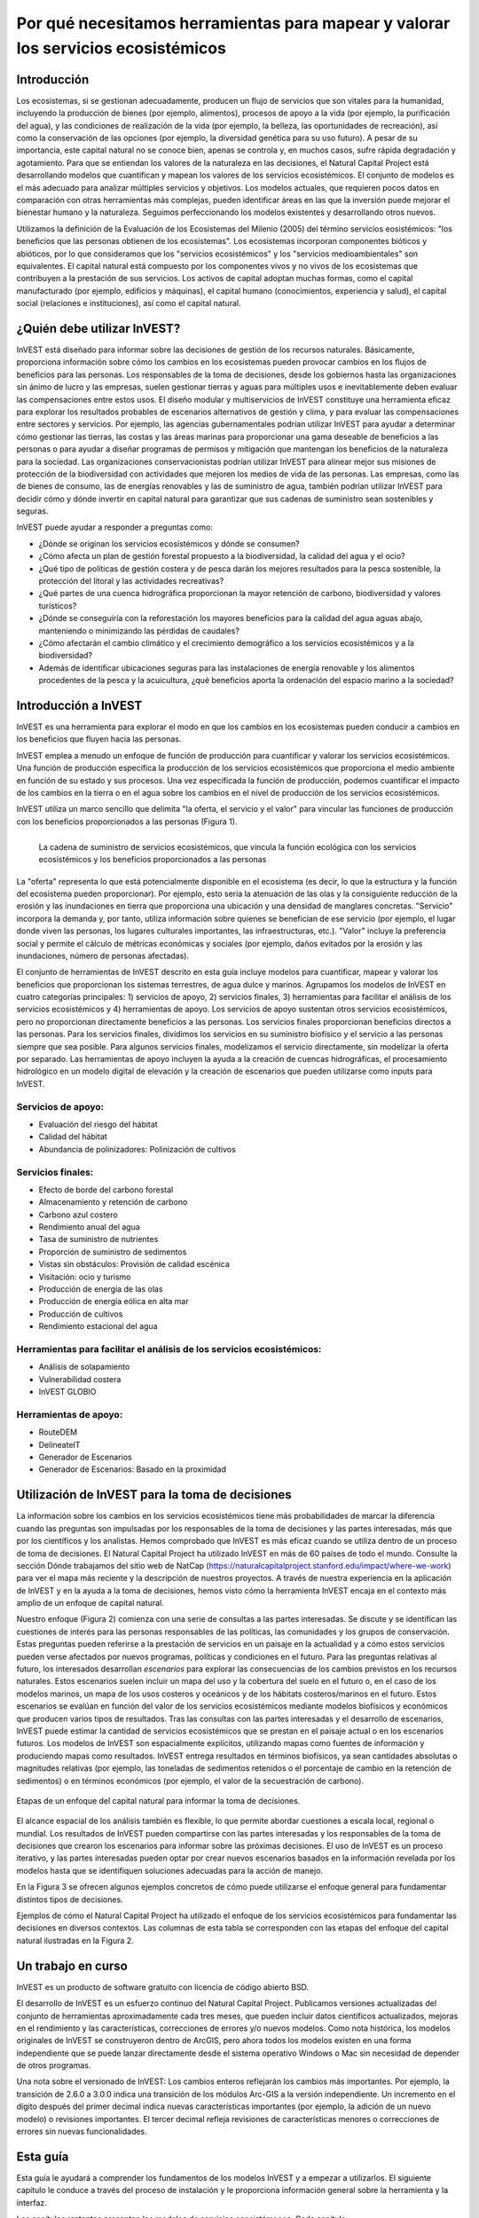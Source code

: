 ﻿.. _the-need-for:

**********************************************************************************
Por qué necesitamos herramientas para mapear y valorar los servicios ecosistémicos
**********************************************************************************

Introducción
============

Los ecosistemas, si se gestionan adecuadamente, producen un flujo de servicios que son vitales para la humanidad, incluyendo la producción de bienes (por ejemplo, alimentos), procesos de apoyo a la vida (por ejemplo, la purificación del agua), y las condiciones de realización de la vida (por ejemplo, la belleza, las oportunidades de recreación), así como la conservación de las opciones (por ejemplo, la diversidad genética para su uso futuro). A pesar de su importancia, este capital natural no se conoce bien, apenas se controla y, en muchos casos, sufre rápida degradación y agotamiento. Para que se entiendan los valores de la naturaleza en las decisiones, el Natural Capital Project está desarrollando modelos que cuantifican y mapean los valores de los servicios ecosistémicos. El conjunto de modelos es el más adecuado para analizar múltiples servicios y objetivos. Los modelos actuales, que requieren pocos datos en comparación con otras herramientas más complejas, pueden identificar áreas en las que la inversión puede mejorar el bienestar humano y la naturaleza. Seguimos perfeccionando los modelos existentes y desarrollando otros nuevos.

Utilizamos la definición de la Evaluación de los Ecosistemas del Milenio (2005) del término servicios eosistémicos: "los beneficios que las personas obtienen de los ecosistemas". Los ecosistemas incorporan componentes bióticos y abióticos, por lo que consideramos que los "servicios ecosistémicos" y los "servicios medioambientales" son equivalentes. El capital natural está compuesto por los componentes vivos y no vivos de los ecosistemas que contribuyen a la prestación de sus servicios. Los activos de capital adoptan muchas formas, como el capital manufacturado (por ejemplo, edificios y máquinas), el capital humano (conocimientos, experiencia y salud), el capital social (relaciones e instituciones), así como el capital natural. 

¿Quién debe utilizar InVEST?
============================

InVEST está diseñado para informar sobre las decisiones de gestión de los recursos naturales. Básicamente, proporciona información sobre cómo los cambios en los ecosistemas pueden provocar cambios en los flujos de beneficios para las personas. Los responsables de la toma de decisiones, desde los gobiernos hasta las organizaciones sin ánimo de lucro y las empresas, suelen gestionar tierras y aguas para múltiples usos e inevitablemente deben evaluar las compensaciones entre estos usos. El diseño modular y multiservicios de InVEST constituye una herramienta eficaz para explorar los resultados probables de escenarios alternativos de gestión y clima, y para evaluar las compensaciones entre sectores y servicios. Por ejemplo, las agencias gubernamentales podrían utilizar InVEST para ayudar a determinar cómo gestionar las tierras, las costas y las áreas marinas para proporcionar una gama deseable de beneficios a las personas o para ayudar a diseñar programas de permisos y mitigación que mantengan los beneficios de la naturaleza para la sociedad. Las organizaciones conservacionistas podrían utilizar InVEST para alinear mejor sus misiones de protección de la biodiversidad con actividades que mejoren los medios de vida de las personas. Las empresas, como las de bienes de consumo, las de energías renovables y las de suministro de agua, también podrían utilizar InVEST para decidir cómo y dónde invertir en capital natural para garantizar que sus cadenas de suministro sean sostenibles y seguras.

InVEST puede ayudar a responder a preguntas como:

+ ¿Dónde se originan los servicios ecosistémicos y dónde se consumen?
+ ¿Cómo afecta un plan de gestión forestal propuesto a la biodiversidad, la calidad del agua y el ocio?
+ ¿Qué tipo de políticas de gestión costera y de pesca darán los mejores resultados para la pesca sostenible, la protección del litoral y las actividades recreativas?
+ ¿Qué partes de una cuenca hidrográfica proporcionan la mayor retención de carbono, biodiversidad y valores turísticos?
+ ¿Dónde se conseguiría con la reforestación los mayores beneficios para la calidad del agua aguas abajo, manteniendo o minimizando las pérdidas de caudales?
+ ¿Cómo afectarán el cambio climático y el crecimiento demográfico a los servicios ecosistémicos y a la biodiversidad?
+ Además de identificar ubicaciones seguras para las instalaciones de energía renovable y los alimentos procedentes de la pesca y la acuicultura, ¿qué beneficios aporta la ordenación del espacio marino a la sociedad?

Introducción a InVEST
=====================

InVEST es una herramienta para explorar el modo en que los cambios en los ecosistemas pueden conducir a cambios en los beneficios que fluyen hacia las personas. 

InVEST emplea a menudo un enfoque de función de producción para cuantificar y valorar los servicios ecosistémicos. Una función de producción especifica la producción de los servicios ecosistémicos que proporciona el medio ambiente en función de su estado y sus procesos. Una vez especificada la función de producción, podemos cuantificar el impacto de los cambios en la tierra o en el agua sobre los cambios en el nivel de producción de los servicios ecosistémicos. 

InVEST utiliza un marco sencillo que delimita "la oferta, el servicio y el valor" para vincular las funciones de producción con los beneficios proporcionados a las personas (Figura 1).

.. figure:: ./the_need_for/supply_service_value_new.png
   :alt: schematic
   :align: left
   :scale: 25 %

   La cadena de suministro de servicios ecosistémicos, que vincula la función ecológica con los servicios ecosistémicos y los beneficios proporcionados a las personas

La "oferta" representa lo que está potencialmente disponible en el ecosistema (es decir, lo que la estructura y la función del ecosistema pueden proporcionar). Por ejemplo, esto sería la atenuación de las olas y la consiguiente reducción de la erosión y las inundaciones en tierra que proporciona una ubicación y una densidad de manglares concretas. "Servicio" incorpora la demanda y, por tanto, utiliza información sobre quienes se benefician de ese servicio (por ejemplo, el lugar donde viven las personas, los lugares culturales importantes, las infraestructuras, etc.). "Valor" incluye la preferencia social y permite el cálculo de métricas económicas y sociales (por ejemplo, daños evitados por la erosión y las inundaciones, número de personas afectadas). 

El conjunto de herramientas de InVEST descrito en esta guía incluye modelos para cuantificar, mapear y valorar los beneficios que proporcionan los sistemas terrestres, de agua dulce y marinos. Agrupamos los modelos de InVEST en cuatro categorías principales: 1) servicios de apoyo, 2) servicios finales, 3) herramientas para facilitar el análisis de los servicios ecosistémicos y 4) herramientas de apoyo. Los servicios de apoyo sustentan otros servicios ecosistémicos, pero no proporcionan directamente beneficios a las personas. Los servicios finales proporcionan beneficios directos a las personas. Para los servicios finales, dividimos los servicios en su suministro biofísico y el servicio a las personas siempre que sea posible. Para algunos servicios finales, modelizamos el servicio directamente, sin modelizar la oferta por separado. Las herramientas de apoyo incluyen la ayuda a la creación de cuencas hidrográficas, el procesamiento hidrológico en un modelo digital de elevación y la creación de escenarios que pueden utilizarse como inputs para InVEST.

Servicios de apoyo:
^^^^^^^^^^^^^^^^^^^

+ Evaluación del riesgo del hábitat

+ Calidad del hábitat

+ Abundancia de polinizadores: Polinización de cultivos

Servicios finales:
^^^^^^^^^^^^^^^^^^

+ Efecto de borde del carbono forestal

+ Almacenamiento y retención de carbono

+ Carbono azul costero

+ Rendimiento anual del agua

+ Tasa de suministro de nutrientes

+ Proporción de suministro de sedimentos

+ Vistas sin obstáculos: Provisión de calidad escénica

+ Visitación: ocio y turismo

+ Producción de energía de las olas

+ Producción de energía eólica en alta mar

+ Producción de cultivos

+ Rendimiento estacional del agua

Herramientas para facilitar el análisis de los servicios ecosistémicos:
^^^^^^^^^^^^^^^^^^^^^^^^^^^^^^^^^^^^^^^^^^^^^^^^^^^^^^^^^^^^^^^^^^^^^^^

+ Análisis de solapamiento

+ Vulnerabilidad costera

+ InVEST GLOBIO

Herramientas de apoyo:
^^^^^^^^^^^^^^^^^^^^^^

+ 	RouteDEM

+  DelineateIT

+ Generador de Escenarios

+ Generador de Escenarios: Basado en la proximidad


Utilización de InVEST para la toma de decisiones
================================================

La información sobre los cambios en los servicios ecosistémicos tiene más probabilidades de marcar la diferencia cuando las preguntas son impulsadas por los responsables de la toma de decisiones y las partes interesadas, más que por los científicos y los analistas. Hemos comprobado que InVEST es más eficaz cuando se utiliza dentro de un proceso de toma de decisiones. El Natural Capital Project ha utilizado InVEST en más de 60 países de todo el mundo. Consulte la sección Dónde trabajamos del sitio web de NatCap (https://naturalcapitalproject.stanford.edu/impact/where-we-work) para ver el mapa más reciente y la descripción de nuestros proyectos. A través de nuestra experiencia en la aplicación de InVEST y en la ayuda a la toma de decisiones, hemos visto cómo la herramienta InVEST encaja en el contexto más amplio de un enfoque de capital natural. 

Nuestro enfoque (Figura 2) comienza con una serie de consultas a las partes interesadas. Se discute y se identifican las cuestiones de interés para las personas responsables de las políticas, las comunidades y los grupos de conservación. Estas preguntas pueden referirse a la prestación de servicios en un paisaje en la actualidad y a cómo estos servicios pueden verse afectados por nuevos programas, políticas y condiciones en el futuro. Para las preguntas relativas al futuro, los interesados desarrollan *escenarios* para explorar las consecuencias de los cambios previstos en los recursos naturales. Estos escenarios suelen incluir un mapa del uso y la cobertura del suelo en el futuro o, en el caso de los modelos marinos, un mapa de los usos costeros y oceánicos y de los hábitats costeros/marinos en el futuro. Estos escenarios se evalúan en función del valor de los servicios ecosistémicos mediante modelos biofísicos y económicos que producen varios tipos de resultados. Tras las consultas con las partes interesadas y el desarrollo de escenarios, InVEST puede estimar la cantidad de servicios ecosistémicos que se prestan en el paisaje actual o en los escenarios futuros. Los modelos de InVEST son espacialmente explícitos, utilizando mapas como fuentes de información y produciendo mapas como resultados. InVEST entrega resultados en términos biofísicos, ya sean cantidades absolutas o magnitudes relativas (por ejemplo, las toneladas de sedimentos retenidos o el porcentaje de cambio en la retención de sedimentos) o en términos económicos (por ejemplo, el valor de la secuestración de carbono).

.. figure:: ./the_need_for/NatCapApproach_revisedUG.png
   :alt: schematic
   :align: center

   Etapas de un enfoque del capital natural para informar la toma de decisiones.

El alcance espacial de los análisis también es flexible, lo que permite abordar cuestiones a escala local, regional o mundial. Los resultados de InVEST pueden compartirse con las partes interesadas y los responsables de la toma de decisiones que crearon los escenarios para informar sobre las próximas decisiones. El uso de InVEST es un proceso iterativo, y las partes interesadas pueden optar por crear nuevos escenarios basados en la información revelada por los modelos hasta que se identifiquen soluciones adecuadas para la acción de manejo.

En la Figura 3 se ofrecen algunos ejemplos concretos de cómo puede utilizarse el enfoque general para fundamentar distintos tipos de decisiones.

.. csv-table::
   :file: ./the_need_for/decision_context_table.csv
   :header-rows: 1

Ejemplos de cómo el Natural Capital Project ha utilizado el enfoque de los servicios ecosistémicos para fundamentar las decisiones en diversos contextos. Las columnas de esta tabla se corresponden con las etapas del enfoque del capital natural ilustradas en la Figura 2.

Un trabajo en curso
===================

InVEST es un producto de software gratuito con licencia de código abierto BSD.

El desarrollo de InVEST es un esfuerzo continuo del Natural Capital Project. Publicamos versiones actualizadas del conjunto de herramientas aproximadamente cada tres meses, que pueden incluir datos científicos actualizados, mejoras en el rendimiento y las características, correcciones de errores y/o nuevos modelos. Como nota histórica, los modelos originales de InVEST se construyeron dentro de ArcGIS, pero ahora todos los modelos existen en una forma independiente que se puede lanzar directamente desde el sistema operativo Windows o Mac sin necesidad de depender de otros programas. 

Una nota sobre el versionado de InVEST: Los cambios enteros reflejarán los cambios más importantes. Por ejemplo, la transición de 2.6.0 a 3.0.0 indica una transición de los módulos Arc-GIS a la versión independiente. Un incremento en el dígito después del primer decimal indica nuevas características importantes (por ejemplo, la adición de un nuevo modelo) o revisiones importantes. El tercer decimal refleja revisiones de características menores o correcciones de errores sin nuevas funcionalidades.

Esta guía
=========

Esta guía le ayudará a comprender los fundamentos de los modelos InVEST y a empezar a utilizarlos. El siguiente capítulo le conduce a través del proceso de instalación y le proporciona información general sobre la herramienta y la interfaz.

Los capítulos restantes presentan los modelos de servicios ecosistémocos. Cada capítulo:

+ presenta brevemente un servicio y sugiere los posibles usos de los resultados de InVEST;

+ explica el funcionamiento del modelo, incluidas las simplificaciones, suposiciones y limitaciones importantes

+ describe los datos necesarios para ejecutar el modelo, lo cual es crucial porque el significado y el valor de los resultados de InVEST dependen de los datos de input;

+ proporciona instrucciones paso a paso sobre cómo introducir los datos e interactuar con la herramienta;

+ ofrece orientación sobre la interpretación de los resultados de InVEST;

+ incluye un apéndice con información sobre las fuentes de datos pertinentes y consejos para la preparación de los datos (esta sección es variable entre los capítulos, y se mejorará con el tiempo a partir de las aportaciones de los usuarios y usuarias).

Gran parte de la teoría relacionada con el fundamento científico de muchos de estos modelos puede encontrarse en el libro Natural Capital: The Theory & Practice of Mapping Ecosystem Services (Oxford University Press). Sin embargo, los modelos aplicados y discutidos en ese libro no son idénticos a los presentados en el conjunto de herramientas InVEST, y esta guía ofrece la descripción más actualizada de las versiones pesentes de los modelos.
